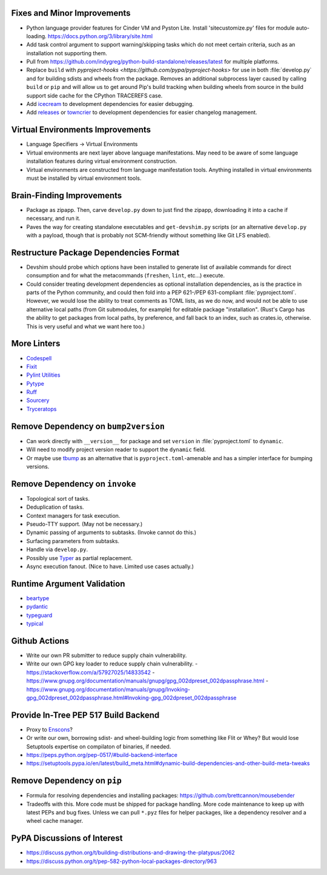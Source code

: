 Fixes and Minor Improvements
===============================================================================

* Python language provider features for Cinder VM and Pyston Lite.
  Install 'sitecustomize.py' files for module auto-loading.
  https://docs.python.org/3/library/site.html

* Add task control argument to support warning/skipping tasks which do not meet
  certain criteria, such as an installation not supporting them.

* Pull from https://github.com/indygreg/python-build-standalone/releases/latest
  for multiple platforms.

* Replace ``build`` with `pyproject-hooks
  <https://github.com/pypa/pyproject-hooks>` for use in both :file:`develop.py`
  and for building sdists and wheels from the package. Removes an additional
  subprocess layer caused by calling ``build`` or ``pip`` and will allow us to
  get around Pip's build tracking when building wheels from source in the build
  support side cache for the CPython TRACEREFS case.

* Add `icecream <https://github.com/gruns/icecream>`_ to development
  dependencies for easier debugging.

* Add `releases <https://github.com/bitprophet/releases>`_ or `towncrier
  <https://github.com/twisted/towncrier>`_ to development dependencies for
  easier changelog management.

Virtual Environments Improvements
================================================================================

* Language Specifiers -> Virtual Environments

* Virtual environments are next layer above language manifestations. May need
  to be aware of some language installation features during virtual environment
  construction.

* Virtual environments are constructed from language manifestation tools.
  Anything installed in virtual environments must be installed by virtual
  environment tools.

Brain-Finding Improvements
===============================================================================

* Package as zipapp. Then, carve ``develop.py`` down to just find the zipapp,
  downloading it into a cache if necessary, and run it.

* Paves the way for creating standalone executables and ``get-devshim.py``
  scripts (or an alternative ``develop.py`` with a payload, though that is
  probably not SCM-friendly without something like Git LFS enabled).

Restructure Package Dependencies Format
===============================================================================

* Devshim should probe which options have been installed to generate list of
  available commands for direct consumption and for what the metacommands
  (``freshen``, ``lint``, etc...) execute.

* Could consider treating development dependencies as optional installation
  dependencies, as is the practice in parts of the Python community, and could
  then fold into a PEP 621-/PEP 631-compliant :file:`pyproject.toml`. However,
  we would lose the ability to treat comments as TOML lists, as we do now, and
  would not be able to use alternative local paths (from Git submodules, for
  example) for editable package "installation". (Rust's Cargo has the ability
  to get packages from local paths, by preference, and fall back to an index,
  such as crates.io, otherwise. This is very useful and what we want here too.)

More Linters
===============================================================================

* `Codespell <https://github.com/codespell-project/codespell>`_

* `Fixit <https://github.com/Instagram/Fixit>`_

* `Pylint Utilities <https://github.com/jackdewinter/pylint_utils>`_

* `Pytype <https://github.com/google/pytype>`_

* `Ruff <https://github.com/charliermarsh/ruff>`_

* `Sourcery <https://sourcery.ai/>`_

* `Tryceratops <https://github.com/guilatrova/tryceratops>`_

Remove Dependency on ``bump2version``
===============================================================================

* Can work directly with ``__version__`` for package and set ``version`` in
  :file:`pyproject.toml` to ``dynamic``.

* Will need to modify project version reader to support the ``dynamic`` field.

* Or maybe use `tbump <https://github.com/your-tools/tbump>`_ as an alternative
  that is ``pyproject.toml``-amenable and has a simpler interface for bumping
  versions.

Remove Dependency on ``invoke``
===============================================================================

* Topological sort of tasks.

* Deduplication of tasks.

* Context managers for task execution.

* Pseudo-TTY support. (May not be necessary.)

* Dynamic passing of arguments to subtasks. (Invoke cannot do this.)

* Surfacing parameters from subtasks.

* Handle via ``develop.py``.

* Possibly use `Typer <https://typer.tiangolo.com/>`_ as partial replacement.

* Async execution fanout. (Nice to have. Limited use cases actually.)

Runtime Argument Validation
===============================================================================

* `beartype <https://github.com/beartype/beartype>`_

* `pydantic <https://docs.pydantic.dev/>`_

* `typeguard <https://github.com/agronholm/typeguard>`_

* `typical <https://github.com/seandstewart/typical>`_

Github Actions
===============================================================================

* Write our own PR submitter to reduce supply chain vulnerability.

* Write our own GPG key loader to reduce supply chain vulnerability.
  - https://stackoverflow.com/a/57927025/14833542
  - https://www.gnupg.org/documentation/manuals/gnupg/gpg_002dpreset_002dpassphrase.html
  - https://www.gnupg.org/documentation/manuals/gnupg/Invoking-gpg_002dpreset_002dpassphrase.html#Invoking-gpg_002dpreset_002dpassphrase

Provide In-Tree PEP 517 Build Backend
===============================================================================

* Proxy to `Enscons <https://pypi.org/project/enscons/>`_?

* Or write our own, borrowing sdist- and wheel-building logic from something
  like Flit or Whey? But would lose Setuptools expertise on compilaton of
  binaries, if needed.

* https://peps.python.org/pep-0517/#build-backend-interface

* https://setuptools.pypa.io/en/latest/build_meta.html#dynamic-build-dependencies-and-other-build-meta-tweaks

Remove Dependency on ``pip``
===============================================================================

* Formula for resolving dependencies and installing packages:
  https://github.com/brettcannon/mousebender

* Tradeoffs with this. More code must be shipped for package handling. More
  code maintenance to keep up with latest PEPs and bug fixes. Unless we can
  pull ``*.pyz`` files for helper packages, like a dependency resolver and a
  wheel cache manager.

PyPA Discussions of Interest
===============================================================================

* https://discuss.python.org/t/building-distributions-and-drawing-the-platypus/2062

* https://discuss.python.org/t/pep-582-python-local-packages-directory/963
